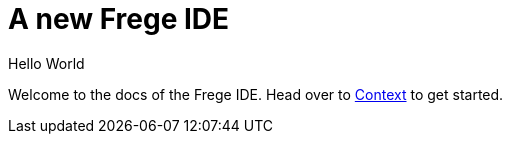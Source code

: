 = A new Frege IDE

Hello World

Welcome to the docs of the Frege IDE. Head over to xref:context.adoc[Context] to get started.